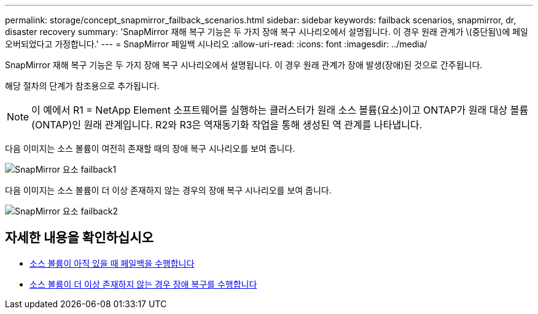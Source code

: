 ---
permalink: storage/concept_snapmirror_failback_scenarios.html 
sidebar: sidebar 
keywords: failback scenarios, snapmirror, dr, disaster recovery 
summary: 'SnapMirror 재해 복구 기능은 두 가지 장애 복구 시나리오에서 설명됩니다. 이 경우 원래 관계가 \(중단됨\)에 페일오버되었다고 가정합니다.' 
---
= SnapMirror 페일백 시나리오
:allow-uri-read: 
:icons: font
:imagesdir: ../media/


[role="lead"]
SnapMirror 재해 복구 기능은 두 가지 장애 복구 시나리오에서 설명됩니다. 이 경우 원래 관계가 장애 발생(장애)된 것으로 간주됩니다.

해당 절차의 단계가 참조용으로 추가됩니다.


NOTE: 이 예에서 R1 = NetApp Element 소프트웨어를 실행하는 클러스터가 원래 소스 볼륨(요소)이고 ONTAP가 원래 대상 볼륨(ONTAP)인 원래 관계입니다. R2와 R3은 역재동기화 작업을 통해 생성된 역 관계를 나타냅니다.

다음 이미지는 소스 볼륨이 여전히 존재할 때의 장애 복구 시나리오를 보여 줍니다.

image::../media/snapmirror_element_failback1.gif[SnapMirror 요소 failback1]

다음 이미지는 소스 볼륨이 더 이상 존재하지 않는 경우의 장애 복구 시나리오를 보여 줍니다.

image::../media/snapmirror_element_failback2.png[SnapMirror 요소 failback2]



== 자세한 내용을 확인하십시오

* xref:task_snapmirror_perform_failback_when_source_volume_exists.adoc[소스 볼륨이 아직 있을 때 페일백을 수행합니다]
* xref:task_snapmirror_performing_failback_when_source_volume_no_longer_exists.adoc[소스 볼륨이 더 이상 존재하지 않는 경우 장애 복구를 수행합니다]


